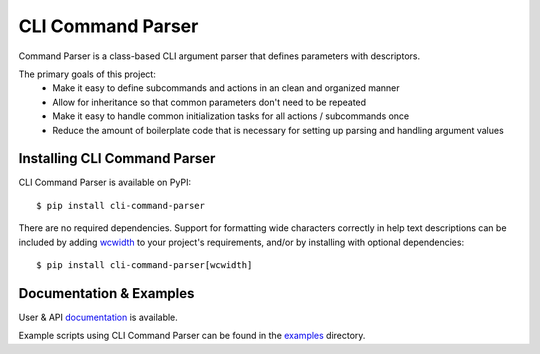 ******************
CLI Command Parser
******************

|downloads| |py_version| |coverage_badge| |build_status| |Blue|

.. |py_version| image:: https://img.shields.io/badge/python-3.7%20%7C%203.8%20%7C%203.9%20%7C%203.10%20%7C%203.11%20-blue
    :target: https://pypi.org/project/cli-command-parser/

.. |coverage_badge| image:: https://codecov.io/gh/dskrypa/cli_command_parser/branch/main/graph/badge.svg
    :target: https://codecov.io/gh/dskrypa/cli_command_parser

.. |build_status| image:: https://github.com/dskrypa/cli_command_parser/actions/workflows/run-tests.yml/badge.svg
    :target: https://github.com/dskrypa/cli_command_parser/actions/workflows/run-tests.yml

.. |Blue| image:: https://img.shields.io/badge/code%20style-blue-blue.svg
    :target: https://blue.readthedocs.io/

.. |downloads| image:: https://img.shields.io/pypi/dm/cli-command-parser
    :target: https://pypistats.org/packages/cli-command-parser


Command Parser is a class-based CLI argument parser that defines parameters with descriptors.

The primary goals of this project:
  - Make it easy to define subcommands and actions in an clean and organized manner
  - Allow for inheritance so that common parameters don't need to be repeated
  - Make it easy to handle common initialization tasks for all actions / subcommands once
  - Reduce the amount of boilerplate code that is necessary for setting up parsing and handling argument values


Installing CLI Command Parser
-----------------------------

CLI Command Parser is available on PyPI::

    $ pip install cli-command-parser


There are no required dependencies.  Support for formatting wide characters correctly in help text descriptions can
be included by adding `wcwidth <https://wcwidth.readthedocs.io>`__ to your project's requirements, and/or by installing
with optional dependencies::

    $ pip install cli-command-parser[wcwidth]


Documentation & Examples
------------------------

User & API `documentation <https://dskrypa.github.io/cli_command_parser/index.html>`_ is available.

Example scripts using CLI Command Parser can be found in the `examples
<https://github.com/dskrypa/cli_command_parser/tree/main/examples>`_ directory.
